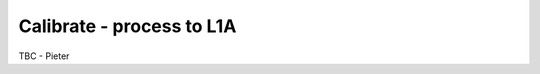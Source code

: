 .. calibrate - algorithm theoretical basis
   Author: seh2
   Email: sam.hunt@npl.co.uk
   Created: 6/11/20

.. _calibrate:


Calibrate - process to L1A
~~~~~~~~~~~~~~~~~~~~~~~~~~~

TBC - Pieter